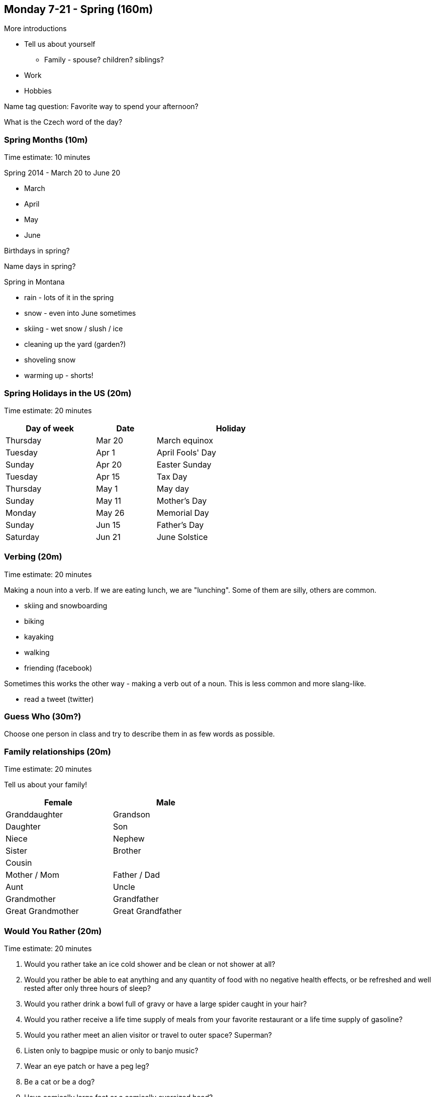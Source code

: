 == Monday 7-21 - Spring (160m)

More introductions

* Tell us about yourself
** Family - spouse? children? siblings?
* Work
* Hobbies

Name tag question: Favorite way to spend your afternoon?

What is the Czech word of the day?

=== Spring Months (10m) ===

****************************************************************************
Time estimate: 10 minutes
****************************************************************************

Spring 2014 - March 20 to June 20

* March
* April
* May
* June

Birthdays in spring?

Name days in spring?

Spring in Montana

* rain - lots of it in the spring
* snow - even into June sometimes
* skiing - wet snow / slush / ice
* cleaning up the yard (garden?)
* shoveling snow
* warming up - shorts!

=== Spring Holidays in the US (20m) ===

****************************************************************************
Time estimate: 20 minutes
****************************************************************************

[width="70%",options="header",cols="3,2,5"]
|=======
| Day of week | Date   | Holiday
| Thursday    | Mar 20 | March equinox
| Tuesday     | Apr 1  | April Fools' Day
| Sunday      | Apr 20 | Easter Sunday
| Tuesday     | Apr 15 | Tax Day
| Thursday    | May 1  | May day
| Sunday      | May 11 | Mother's Day
| Monday      | May 26 | Memorial Day
| Sunday      | Jun 15 | Father's Day
| Saturday    | Jun 21 | June Solstice
|=======


=== Verbing (20m) ===

****************************************************************************
Time estimate: 20 minutes
****************************************************************************

Making a noun into a verb. If we are eating lunch, we are "lunching". Some of them are silly, others are common.

* skiing and snowboarding
* biking
* kayaking
* walking
* friending (facebook)

Sometimes this works the other way - making a verb out of a noun. This is less common and more slang-like.

* read a tweet (twitter)


=== Guess Who (30m?) ===

Choose one person in class and try to describe them in as few words as possible.

=== Family relationships (20m) ===

****************************************************************************
Time estimate: 20 minutes
****************************************************************************

Tell us about your family!

[width="50%",options="header"]
|=======
^| Female            ^| Male
^| Granddaughter     ^| Grandson
^| Daughter          ^| Son
^| Niece             ^| Nephew
^| Sister            ^| Brother
2+^| Cousin
^| Mother / Mom      ^| Father / Dad
^| Aunt              ^| Uncle 
^| Grandmother       ^| Grandfather
^| Great Grandmother ^| Great Grandfather
|=======

=== Would You Rather (20m) ===

****************************************************************************
Time estimate: 20 minutes
****************************************************************************

1. Would you rather take an ice cold shower and be clean or not shower at all?
2. Would you rather be able to eat anything and any quantity of food with no negative health effects, or be refreshed and well rested after only three hours of sleep?
3. Would you rather drink a bowl full of gravy or have a large spider caught in your hair?
4. Would you rather receive a life time supply of meals from your favorite restaurant or a life time supply of gasoline?
5. Would you rather meet an alien visitor or travel to outer space? Superman?
6. Listen only to bagpipe music or only to banjo music?
7. Wear an eye patch or have a peg leg?
8. Be a cat or be a dog?
9. Have comically large feet or a comically oversized head?
10. Have knee length hair or have a one foot tall Mohawk?

=== Idioms (20m) ===

****************************************************************************
Time estimate: 20 minutes
****************************************************************************

1.  Give it a shot
2.  Give it a whirl
3.  Mind your own business
4.  Over the moon
5.  Par for the course
6.  Pay through the nose
7.  A quick fix
8.  Rock the boat
9.  Ring a bell
10.  Rub it in
11.  Zip it!
12.  A bad hair day
13.  Barking up the wrong tree
14.  A little bird told me
15.  Leave a bad taste in someone's mouth 
16.  Tie the knot
17.  Keep a low profile
18.  On the fence

=== Review (20m) ===

****************************************************************************
Time estimate: 20 minutes
****************************************************************************

